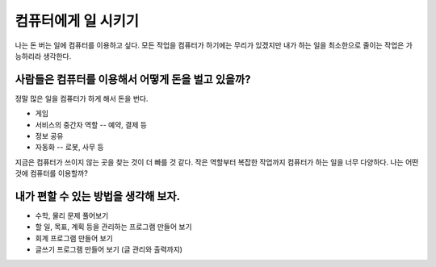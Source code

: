 컴퓨터에게 일 시키기
====================

나는 돈 버는 일에 컴퓨터를 이용하고 싶다.
모든 작업을 컴퓨터가 하기에는 무리가 있겠지만 내가 하는 일을 최소한으로 줄이는
작업은 가능하리라 생각한다.

사람들은 컴퓨터를 이용해서 어떻게 돈을 벌고 있을까?
---------------------------------------------------

정말 많은 일을 컴퓨터가 하게 해서 돈을 번다.

* 게임
* 서비스의 중간자 역할 -- 예약, 결제 등
* 정보 공유
* 자동화 -- 로봇, 사무 등

지금은 컴퓨터가 쓰이지 않는 곳을 찾는 것이 더 빠를 것 같다.
작은 역할부터 복잡한 작업까지 컴퓨터가 하는 일을 너무 다양하다.
나는 어떤 것에 컴퓨터를 이용할까?

내가 편할 수 있는 방법을 생각해 보자.
-------------------------------------

* 수학, 물리 문제 풀어보기
* 할 일, 목표, 계획 등을 관리하는 프로그램 만들어 보기
* 회계 프로그램 만들어 보기
* 글쓰기 프로그램 만들어 보기 (글 관리와 출력까지)


